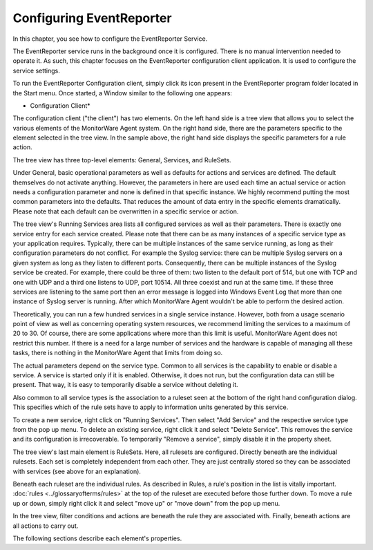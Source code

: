 Configuring EventReporter
=========================

In this chapter, you see how to configure the EventReporter Service.

The EventReporter service runs in the background once it is configured.
There is no manual intervention needed to operate it. As such, this chapter
focuses on the EventReporter configuration client application. It is used
to configure the service settings.

To run the EventReporter Configuration client, simply click its icon
present in the EventReporter program folder located in the Start menu. Once
started, a Window similar to the following one appears:


.. image:: ../images/configuring-mw.png
   :width: 100%

* Configuration Client*


The configuration client ("the client") has two elements. On the left hand side
is a tree view that allows you to select the various elements of the
MonitorWare Agent system. On the right hand side, there are the parameters
specific to the element selected in the tree view. In the sample above, the
right hand side displays the specific parameters for a rule action.

The tree view has three top-level elements: General, Services, and RuleSets.

Under General, basic operational parameters as well as defaults for actions and
services are defined. The default themselves do not activate anything.
However, the parameters in here are used each time an actual service or action
needs a configuration parameter and none is defined in that specific instance.
We highly recommend putting the most common parameters into the defaults. That
reduces the amount of data entry in the specific elements dramatically. Please
note that each default can be overwritten in a specific service or action.

The tree view's Running Services area lists all configured services as well as
their parameters. There is exactly one service entry for each service created.
Please note that there can be as many instances of a specific service type as
your application requires. Typically, there can be multiple instances of the
same service running, as long as their configuration parameters do not
conflict. For example the Syslog service: there can be multiple Syslog servers
on a given system as long as they listen to different ports. Consequently,
there can be multiple instances of the Syslog service be created. For example,
there could be three of them: two listen to the default port of 514, but one
with TCP and one with UDP and a third one listens to UDP, port 10514. All three
coexist and run at the same time. If these three services are listening to the
same port then an error message is logged into Windows Event Log that more than
one instance of Syslog server is running. After which MonitorWare Agent
wouldn't be able to perform the desired action.

Theoretically, you can run a few hundred services in a single service instance.
However, both from a usage scenario point of view as well as concerning
operating system resources, we recommend limiting the services to a maximum of
20 to 30. Of course, there are some applications where more than this limit is
useful. MonitorWare Agent does not restrict this number. If there is a need for
a large number of services and the hardware is capable of managing all these
tasks, there is nothing in the MonitorWare Agent that limits from doing so.

The actual parameters depend on the service type. Common to all services is the
capability to enable or disable a service. A service is started only if it is
enabled. Otherwise, it does not run, but the configuration data can still be
present. That way, it is easy to temporarily disable a service without deleting
it.

Also common to all service types is the association to a ruleset seen at the
bottom of the right hand configuration dialog. This specifies which of the rule
sets have to apply to information units generated by this service.

To create a new service, right click on "Running Services". Then select "Add
Service" and the respective service type from the pop up menu.
To delete an existing service, right click it and select "Delete Service".
This removes the service and its configuration is irrecoverable. To
temporarily "Remove a service", simply disable it in the property sheet.

The tree view's last main element is RuleSets. Here, all rulesets are
configured. Directly beneath are the individual rulesets. Each set is
completely independent from each other. They are just centrally stored so they
can be associated with services (see above for an explanation).

Beneath each ruleset are the individual rules. As described in Rules, a rule's
position in the list is vitally important. :doc:`rules <../glossaryofterms/rules>` at the top of the ruleset are
executed before those further down. To move a rule up or down, simply right click
it and select "move up" or "move down" from the pop up menu.

In the tree view, filter conditions and actions are beneath the rule they are
associated with. Finally, beneath actions are all actions to carry out.

The following sections describe each element's properties.
